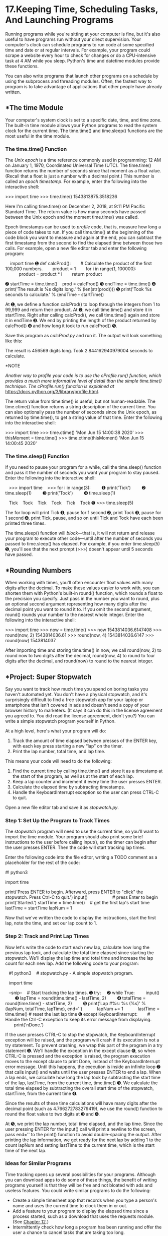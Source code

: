 * 17.Keeping Time, Scheduling Tasks, And Launching Programs


Running programs while you're sitting at your computer is fine, but it's also useful to have programs run without your direct supervision. Your computer's clock can schedule programs to run code at some specified time and date or at regular intervals. For example, your program could scrape a website every hour to check for changes or do a CPU-intensive task at 4 AM while you sleep. Python's time and datetime modules provide these functions.

You can also write programs that launch other programs on a schedule by using the subprocess and threading modules. Often, the fastest way to program is to take advantage of applications that other people have already written.

** *The time Module


Your computer's system clock is set to a specific date, time, and time zone. The built-in time module allows your Python programs to read the system clock for the current time. The time.time() and time.sleep() functions are the most useful in the time module.

*** The time.time() Function


The /Unix epoch/ is a time reference commonly used in programming: 12 AM on January 1, 1970, Coordinated Universal Time (UTC). The time.time() function returns the number of seconds since that moment as a float value. (Recall that a float is just a number with a decimal point.) This number is called an /epoch timestamp/. For example, enter the following into the interactive shell:

>>> import time
>>> time.time()
1543813875.3518236

Here I'm calling time.time() on December 2, 2018, at 9:11 PM Pacific Standard Time. The return value is how many seconds have passed between the Unix epoch and the moment time.time() was called.

Epoch timestamps can be used to /profile/ code, that is, measure how long a piece of code takes to run. If you call time.time() at the beginning of the code block you want to measure and again at the end, you can subtract the first timestamp from the second to find the elapsed time between those two calls. For example, open a new file editor tab and enter the following program:

    import time
➊ def calcProd():
       # Calculate the product of the first 100,000 numbers.
       product = 1
       for i in range(1, 100000):
           product = product * i
       return product

➋ startTime = time.time()
   prod = calcProd()
➌ endTime = time.time()
➍ print('The result is %s digits long.' % (len(str(prod))))
➎ print('Took %s seconds to calculate.' % (endTime - startTime))

At ➊, we define a function calcProd() to loop through the integers from 1 to 99,999 and return their product. At ➋, we call time.time() and store it in startTime. Right after calling calcProd(), we call time.time() again and store it in endTime ➌. We end by printing the length of the product returned by calcProd() ➍ and how long it took to run calcProd() ➎.

Save this program as /calcProd.py/ and run it. The output will look something like this:

The result is 456569 digits long.
Took 2.844162940979004 seconds to calculate.

*NOTE

/Another way to profile your code is to use the cProfile.run() function, which provides a much more informative level of detail than the simple time.time() technique. The cProfile.run() function is explained at/ [[https://docs.python.org/3/library/profile.html]].

The return value from time.time() is useful, but not human-readable. The time.ctime() function returns a string description of the current time. You can also optionally pass the number of seconds since the Unix epoch, as returned by time.time(), to get a string value of that time. Enter the following into the interactive shell:

>>> import time
>>> time.ctime()
'Mon Jun 15 14:00:38 2020'
>>> thisMoment = time.time()
>>> time.ctime(thisMoment)
'Mon Jun 15 14:00:45 2020'

*** The time.sleep() Function


If you need to pause your program for a while, call the time.sleep() function and pass it the number of seconds you want your program to stay paused. Enter the following into the interactive shell:

   >>> import time
   >>> for i in range(3):
        ➊ print('Tick')
        ➋ time.sleep(1)
        ➌ print('Tock')
        ➍ time.sleep(1)

   Tick
   Tock
   Tick
   Tock
   Tick
   Tock
➎ >>> time.sleep(5)

The for loop will print Tick ➊, pause for 1 second ➋, print Tock ➌, pause for 1 second ➍, print Tick, pause, and so on until Tick and Tock have each been printed three times.

The time.sleep() function will /block/---that is, it will not return and release your program to execute other code---until after the number of seconds you passed to time.sleep() has elapsed. For example, if you enter time.sleep(5) ➎, you'll see that the next prompt (>>>) doesn't appear until 5 seconds have passed.

** *Rounding Numbers


When working with times, you'll often encounter float values with many digits after the decimal. To make these values easier to work with, you can shorten them with Python's built-in round() function, which rounds a float to the precision you specify. Just pass in the number you want to round, plus an optional second argument representing how many digits after the decimal point you want to round it to. If you omit the second argument, round() rounds your number to the nearest whole integer. Enter the following into the interactive shell:

>>> import time
>>> now = time.time()
>>> now
1543814036.6147408
>>> round(now, 2)
1543814036.61
>>> round(now, 4)
1543814036.6147
>>> round(now)
1543814037

After importing time and storing time.time() in now, we call round(now, 2) to round now to two digits after the decimal, round(now, 4) to round to four digits after the decimal, and round(now) to round to the nearest integer.

** *Project: Super Stopwatch


Say you want to track how much time you spend on boring tasks you haven't automated yet. You don't have a physical stopwatch, and it's surprisingly difficult to find a free stopwatch app for your laptop or smartphone that isn't covered in ads and doesn't send a copy of your browser history to marketers. (It says it can do this in the license agreement you agreed to. You did read the license agreement, didn't you?) You can write a simple stopwatch program yourself in Python.

At a high level, here's what your program will do:

1. Track the amount of time elapsed between presses of the ENTER key, with each key press starting a new “lap” on the timer.
2. Print the lap number, total time, and lap time.

This means your code will need to do the following:

1. Find the current time by calling time.time() and store it as a timestamp at the start of the program, as well as at the start of each lap.
2. Keep a lap counter and increment it every time the user presses ENTER.
3. Calculate the elapsed time by subtracting timestamps.
4. Handle the KeyboardInterrupt exception so the user can press CTRL-C to quit.

Open a new file editor tab and save it as /stopwatch.py/.

*** Step 1: Set Up the Program to Track Times


The stopwatch program will need to use the current time, so you'll want to import the time module. Your program should also print some brief instructions to the user before calling input(), so the timer can begin after the user presses ENTER. Then the code will start tracking lap times.

Enter the following code into the file editor, writing a TODO comment as a placeholder for the rest of the code:

#! python3
# stopwatch.py - A simple stopwatch program.

import time

# Display the program's instructions.
print('Press ENTER to begin. Afterward, press ENTER to "click" the stopwatch.
Press Ctrl-C to quit.')
input()                    # press Enter to begin
print('Started.')
startTime = time.time()    # get the first lap's start time
lastTime = startTime
lapNum = 1

# TODO: Start tracking the lap times.

Now that we've written the code to display the instructions, start the first lap, note the time, and set our lap count to 1.

*** Step 2: Track and Print Lap Times


Now let's write the code to start each new lap, calculate how long the previous lap took, and calculate the total time elapsed since starting the stopwatch. We'll display the lap time and total time and increase the lap count for each new lap. Add the following code to your program:

   #! python3
   # stopwatch.py - A simple stopwatch program.

   import time

   --snip--
   # Start tracking the lap times.
➊ try:
    ➋ while True:
        input()
        ➌ lapTime = round(time.time() - lastTime, 2)
        ➍ totalTime = round(time.time() - startTime, 2)
        ➎ print('Lap #%s: %s (%s)' % (lapNum, totalTime, lapTime), end='')
           lapNum += 1
           lastTime = time.time() # reset the last lap time
➏ except KeyboardInterrupt:
       # Handle the Ctrl-C exception to keep its error message from displaying.
       print('nDone.')

If the user presses CTRL-C to stop the stopwatch, the KeyboardInterrupt exception will be raised, and the program will crash if its execution is not a try statement. To prevent crashing, we wrap this part of the program in a try statement ➊. We'll handle the exception in the except clause ➏, so when CTRL-C is pressed and the exception is raised, the program execution moves to the except clause to print Done, instead of the KeyboardInterrupt error message. Until this happens, the execution is inside an infinite loop ➋ that calls input() and waits until the user presses ENTER to end a lap. When a lap ends, we calculate how long the lap took by subtracting the start time of the lap, lastTime, from the current time, time.time() ➌. We calculate the total time elapsed by subtracting the overall start time of the stopwatch, startTime, from the current time ➍.

Since the results of these time calculations will have many digits after the decimal point (such as 4.766272783279419), we use the round() function to round the float value to two digits at ➌ and ➍.

At ➎, we print the lap number, total time elapsed, and the lap time. Since the user pressing ENTER for the input() call will print a newline to the screen, pass end='' to the print() function to avoid double-spacing the output. After printing the lap information, we get ready for the next lap by adding 1 to the count lapNum and setting lastTime to the current time, which is the start time of the next lap.

*** Ideas for Similar Programs


Time tracking opens up several possibilities for your programs. Although you can download apps to do some of these things, the benefit of writing programs yourself is that they will be free and not bloated with ads and useless features. You could write similar programs to do the following:

- Create a simple timesheet app that records when you type a person's name and uses the current time to clock them in or out.
- Add a feature to your program to display the elapsed time since a process started, such as a download that uses the requests module. (See [[file:ch12.xhtml#ch12][Chapter 12]].)
- Intermittently check how long a program has been running and offer the user a chance to cancel tasks that are taking too long.

** *The datetime Module


The time module is useful for getting a Unix epoch timestamp to work with. But if you want to display a date in a more convenient format, or do arithmetic with dates (for example, figuring out what date was 205 days ago or what date is 123 days from now), you should use the datetime module.

The datetime module has its own datetime data type. datetime values represent a specific moment in time. Enter the following into the interactive shell:

   >>> import datetime
➊ >>> datetime.datetime.now()
➋ datetime.datetime(2019, 2, 27, 11, 10, 49, 55, 53)
➌ >>> dt = datetime.datetime(2019, 10, 21, 16, 29, 0)
➍ >>> dt.year, dt.month, dt.day
   (2019, 10, 21)
➎ >>> dt.hour, dt.minute, dt.second
   (16, 29, 0)

Calling datetime.datetime.now() ➊ returns a datetime object ➋ for the current date and time, according to your computer's clock. This object includes the year, month, day, hour, minute, second, and microsecond of the current moment. You can also retrieve a datetime object for a specific moment by using the datetime.datetime() function ➌, passing it integers representing the year, month, day, hour, and second of the moment you want. These integers will be stored in the datetime object's year, month, day ➍, hour, minute, and second ➎ attributes.

A Unix epoch timestamp can be converted to a datetime object with the datetime.datetime.fromtimestamp() function. The date and time of the datetime object will be converted for the local time zone. Enter the following into the interactive shell:

>>> import datetime, time
>>> datetime.datetime.fromtimestamp(1000000)
datetime.datetime(1970, 1, 12, 5, 46, 40)
>>> datetime.datetime.fromtimestamp(time.time())
datetime.datetime(2019, 10, 21, 16, 30, 0, 604980)

Calling datetime.datetime.fromtimestamp() and passing it 1000000 returns a datetime object for the moment 1,000,000 seconds after the Unix epoch. Passing time.time(), the Unix epoch timestamp for the current moment, returns a datetime object for the current moment. So the expressions datetime.datetime.now() and datetime.datetime.fromtimestamp(time.time()) do the same thing; they both give you a datetime object for the present moment.

You can compare datetime objects with each other using comparison operators to find out which one precedes the other. The later datetime object is the “greater” value. Enter the following into the interactive shell:

➊ >>> halloween2019 = datetime.datetime(2019, 10, 31, 0, 0, 0)
➋ >>> newyears2020 = datetime.datetime(2020, 1, 1, 0, 0, 0)
   >>> oct31_2019 = datetime.datetime(2019, 10, 31, 0, 0, 0)
➌ >>> halloween2019 == oct31_2019
   True
➍ >>> halloween2019 > newyears2020
   False
➎ >>> newyears2020 > halloween2019
   True
   >>> newyears2020 != oct31_2019
   True

Make a datetime object for the first moment (midnight) of October 31, 2019, and store it in halloween2019 ➊. Make a datetime object for the first moment of January 1, 2020, and store it in newyears2020 ➋. Then make another object for midnight on October 31, 2019, and store it in oct31_2019. Comparing halloween2019 and oct31_2019 shows that they're equal ➌. Comparing newyears2020 and halloween2019 shows that newyears2020 is greater (later) than halloween2019 ➍ ➎.

*** The timedelta Data Type


The datetime module also provides a timedelta data type, which represents a /duration/ of time rather than a /moment/ in time. Enter the following into the interactive shell:

➊ >>> delta = datetime.timedelta(days=11, hours=10, minutes=9, seconds=8)
➋ >>> delta.days, delta.seconds, delta.microseconds
   (11, 36548, 0)
   >>> delta.total_seconds()
   986948.0
   >>> str(delta)
   '11 days, 10:09:08'

To create a timedelta object, use the datetime.timedelta() function. The datetime.timedelta() function takes keyword arguments weeks, days, hours, minutes, seconds, milliseconds, and microseconds. There is no month or year keyword argument, because “a month” or “a year” is a variable amount of time depending on the particular month or year. A timedelta object has the total duration represented in days, seconds, and microseconds. These numbers are stored in the days, seconds, and microseconds attributes, respectively. The total_seconds() method will return the duration in number of seconds alone. Passing a timedelta object to str() will return a nicely formatted, human-readable string representation of the object.

In this example, we pass keyword arguments to datetime.delta() to specify a duration of 11 days, 10 hours, 9 minutes, and 8 seconds, and store the returned timedelta object in delta ➊. This timedelta object's days attributes stores 11, and its seconds attribute stores 36548 (10 hours, 9 minutes, and 8 seconds, expressed in seconds) ➋. Calling total_seconds() tells us that 11 days, 10 hours, 9 minutes, and 8 seconds is 986,948 seconds. Finally, passing the timedelta object to str() returns a string that plainly describes the duration.

The arithmetic operators can be used to perform /date arithmetic/ on datetime values. For example, to calculate the date 1,000 days from now, enter the following into the interactive shell:

>>> dt = datetime.datetime.now()
>>> dt
datetime.datetime(2018, 12, 2, 18, 38, 50, 636181)
>>> thousandDays = datetime.timedelta(days=1000)
>>> dt + thousandDays
datetime.datetime(2021, 8, 28, 18, 38, 50, 636181)

First, make a datetime object for the current moment and store it in dt. Then make a timedelta object for a duration of 1,000 days and store it in thousandDays. Add dt and thousandDays together to get a datetime object for the date 1,000 days from now. Python will do the date arithmetic to figure out that 1,000 days after December 2, 2018, will be August 18, 2021. This is useful because when you calculate 1,000 days from a given date, you have to remember how many days are in each month and factor in leap years and other tricky details. The datetime module handles all of this for you.

timedelta objects can be added or subtracted with datetime objects or other timedelta objects using the + and - operators. A timedelta object can be multiplied or divided by integer or float values with the * and / operators. Enter the following into the interactive shell:

➊ >>> oct21st = datetime.datetime(2019, 10, 21, 16, 29, 0)
➋ >>> aboutThirtyYears = datetime.timedelta(days=365 * 30)
   >>> oct21st
   datetime.datetime(2019, 10, 21, 16, 29)
   >>> oct21st - aboutThirtyYears
   datetime.datetime(1989, 10, 28, 16, 29)
   >>> oct21st - (2 * aboutThirtyYears)
   datetime.datetime(1959, 11, 5, 16, 29)

Here we make a datetime object for October 21, 2019, ➊ and a timedelta object for a duration of about 30 years (we're assuming 365 days for each of those years) ➋. Subtracting aboutThirtyYears from oct21st gives us a datetime object for the date 30 years before October 21, 2019. Subtracting 2 * aboutThirtyYears from oct21st returns a datetime object for the date 60 years before October 21, 2019.

*** Pausing Until a Specific Date


The time.sleep() method lets you pause a program for a certain number of seconds. By using a while loop, you can pause your programs until a specific date. For example, the following code will continue to loop until Halloween 2016:

import datetime
import time
halloween2016 = datetime.datetime(2016, 10, 31, 0, 0, 0)
while datetime.datetime.now() < halloween2016:
    time.sleep(1)

The time.sleep(1) call will pause your Python program so that the computer doesn't waste CPU processing cycles simply checking the time over and over. Rather, the while loop will just check the condition once per second and continue with the rest of the program after Halloween 2016 (or whenever you program it to stop).

*** Converting datetime Objects into Strings


Epoch timestamps and datetime objects aren't very friendly to the human eye. Use the strftime() method to display a datetime object as a string. (The /f/ in the name of the strftime() function stands for /format/.)

The strftime() method uses directives similar to Python's string formatting. [[file:ch17.xhtml#ch17tab01][Table 17-1]] has a full list of strftime() directives.

*Table 17-1:* strftime() Directives

strftime() *directive

*Meaning

%Y

Year with century, as in '2014'

%y

Year without century, '00' to '99' (1970 to 2069)

%m

Month as a decimal number, '01' to '12'

%B

Full month name, as in 'November'

%b

Abbreviated month name, as in 'Nov'

%d

Day of the month, '01' to '31'

%j

Day of the year, '001' to '366'

%w

Day of the week, '0' (Sunday) to '6' (Saturday)

%A

Full weekday name, as in 'Monday'

%a

Abbreviated weekday name, as in 'Mon'

%H

Hour (24-hour clock), '00' to '23'

%I

Hour (12-hour clock), '01' to '12'

%M

Minute, '00' to '59'

%S

Second, '00' to '59'

%p

'AM' or 'PM'

%%

Literal '%' character

Pass strftime() a custom format string containing formatting directives (along with any desired slashes, colons, and so on), and strftime() will return the datetime object's information as a formatted string. Enter the following into the interactive shell:

>>> oct21st = datetime.datetime(2019, 10, 21, 16, 29, 0)
>>> oct21st.strftime('%Y/%m/%d %H:%M:%S')
'2019/10/21 16:29:00'
>>> oct21st.strftime('%I:%M %p')
'04:29 PM'
>>> oct21st.strftime("%B of '%y")
"October of '19"

Here we have a datetime object for October 21, 2019, at 4:29 PM, stored in oct21st. Passing strftime() the custom format string '%Y/%m/%d %H:%M:%S' returns a string containing 2019, 10, and 21 separated by slashes and 16, 29, and 00 separated by colons. Passing '%I:%M% p' returns '04:29 PM', and passing "%B of '%y" returns "October of '19". Note that strftime() doesn't begin with datetime.datetime.

*** Converting Strings into datetime Objects


If you have a string of date information, such as '2019/10/21 16:29:00' or 'October 21, 2019', and need to convert it to a datetime object, use the datetime.datetime.strptime() function. The strptime() function is the inverse of the strftime() method. A custom format string using the same directives as strftime() must be passed so that strptime() knows how to parse and understand the string. (The /p/ in the name of the strptime() function stands for /parse/.)

Enter the following into the interactive shell:

➊ >>> datetime.datetime.strptime('October 21, 2019', '%B %d, %Y')
   datetime.datetime(2019, 10, 21, 0, 0)
   >>> datetime.datetime.strptime('2019/10/21 16:29:00', '%Y/%m/%d %H:%M:%S')
   datetime.datetime(2019, 10, 21, 16, 29)
   >>> datetime.datetime.strptime("October of '19", "%B of '%y")
   datetime.datetime(2019, 10, 1, 0, 0)
   >>> datetime.datetime.strptime("November of '63", "%B of '%y")
   datetime.datetime(2063, 11, 1, 0, 0)

To get a datetime object from the string 'October 21, 2019', pass that string as the first argument to strptime() and the custom format string that corresponds to 'October 21, 2019' as the second argument ➊. The string with the date information must match the custom format string exactly, or Python will raise a ValueError exception.

** *Review of Python's Time Functions


Dates and times in Python can involve quite a few different data types and functions. Here's a review of the three different types of values used to represent time:

- A Unix epoch timestamp (used by the time module) is a float or integer value of the number of seconds since 12 AM on January 1, 1970, UTC.
- A datetime object (of the datetime module) has integers stored in the attributes year, month, day, hour, minute, and second.
- A timedelta object (of the datetime module) represents a time duration, rather than a specific moment.

Here's a review of time functions and their parameters and return values:

time.time() This function returns an epoch timestamp float value of the current moment.

time.sleep(seconds) This function stops the program for the number of seconds specified by the seconds argument.

datetime.datetime(year, month, day, hour, minute, second) This function returns a datetime object of the moment specified by the arguments. If hour, minute, or second arguments are not provided, they default to 0.

datetime.datetime.now() This function returns a datetime object of the current moment.

datetime.datetime.fromtimestamp(epoch) This function returns a datetime object of the moment represented by the epoch timestamp argument.

datetime.timedelta(weeks, days, hours, minutes, seconds, milliseconds, microseconds) This function returns a timedelta object representing a duration of time. The function's keyword arguments are all optional and do not include month or year.

total_seconds() This method for timedelta objects returns the number of seconds the timedelta object represents.

strftime(format) This method returns a string of the time represented by the datetime object in a custom format that's based on the format string. See [[file:ch17.xhtml#ch17tab01][Table 17-1]] for the format details.

datetime.datetime.strptime(time_string, format) This function returns a datetime object of the moment specified by time_string, parsed using the format string argument. See [[file:ch17.xhtml#ch17tab01][Table 17-1]] for the format details.

** *Multithreading


To introduce the concept of multithreading, let's look at an example situation. Say you want to schedule some code to run after a delay or at a specific time. You could add code like the following at the start of your program:

import time, datetime

startTime = datetime.datetime(2029, 10, 31, 0, 0, 0)
while datetime.datetime.now() < startTime:
    time.sleep(1)

print('Program now starting on Halloween 2029')
--snip--

This code designates a start time of October 31, 2029, and keeps calling time.sleep(1) until the start time arrives. Your program cannot do anything while waiting for the loop of time.sleep() calls to finish; it just sits around until Halloween 2029. This is because Python programs by default have a single /thread/ of execution.

To understand what a thread of execution is, remember the [[file:ch02.xhtml#ch02][Chapter 2]] discussion of flow control, when you imagined the execution of a program as placing your finger on a line of code in your program and moving to the next line or wherever it was sent by a flow control statement. A /single-threaded/ program has only one finger. But a /multithreaded/ program has multiple fingers. Each finger still moves to the next line of code as defined by the flow control statements, but the fingers can be at different places in the program, executing different lines of code at the same time. (All of the programs in this book so far have been single threaded.)

Rather than having all of your code wait until the time.sleep() function finishes, you can execute the delayed or scheduled code in a separate thread using Python's threading module. The separate thread will pause for the time.sleep calls. Meanwhile, your program can do other work in the original thread.

To make a separate thread, you first need to make a Thread object by calling the threading.Thread() function. Enter the following code in a new file and save it as /threadDemo.py/:

   import threading, time
   print('Start of program.')

➊ def takeANap():
       time.sleep(5)
       print('Wake up!')

➋ threadObj = threading.Thread(target=takeANap)
➌ threadObj.start()

   print('End of program.')

At ➊, we define a function that we want to use in a new thread. To create a Thread object, we call threading.Thread() and pass it the keyword argument target=takeANap ➋. This means the function we want to call in the new thread is takeANap(). Notice that the keyword argument is target=takeANap, not target=takeANap(). This is because you want to pass the takeANap() function itself as the argument, not call takeANap() and pass its return value.

After we store the Thread object created by threading.Thread() in threadObj, we call threadObj.start() ➌ to create the new thread and start executing the target function in the new thread. When this program is run, the output will look like this:

Start of program.
End of program.
Wake up!

This can be a bit confusing. If print('End of program.') is the last line of the program, you might think that it should be the last thing printed. The reason Wake up! comes after it is that when threadObj.start() is called, the target function for threadObj is run in a new thread of execution. Think of it as a second finger appearing at the start of the takeANap() function. The main thread continues to print('End of program.'). Meanwhile, the new thread that has been executing the time.sleep(5) call, pauses for 5 seconds. After it wakes from its 5-second nap, it prints 'Wake up!' and then returns from the takeANap() function. Chronologically, 'Wake up!' is the last thing printed by the program.

Normally a program terminates when the last line of code in the file has run (or the sys.exit() function is called). But /threadDemo.py/ has two threads. The first is the original thread that began at the start of the program and ends after print('End of program.'). The second thread is created when threadObj.start() is called, begins at the start of the takeANap() function, and ends after takeANap() returns.

A Python program will not terminate until all its threads have terminated. When you ran /threadDemo.py/, even though the original thread had terminated, the second thread was still executing the time.sleep(5) call.

*** Passing Arguments to the Thread's Target Function


If the target function you want to run in the new thread takes arguments, you can pass the target function's arguments to threading.Thread(). For example, say you wanted to run this print() call in its own thread:

>>> print('Cats', 'Dogs', 'Frogs', sep=' & ')
Cats & Dogs & Frogs

This print() call has three regular arguments, 'Cats', 'Dogs', and 'Frogs', and one keyword argument, sep=' & '. The regular arguments can be passed as a list to the args keyword argument in threading.Thread(). The keyword argument can be specified as a dictionary to the kwargs keyword argument in threading.Thread().

Enter the following into the interactive shell:

>>> import threading
>>> threadObj = threading.Thread(target=print, args=['Cats', 'Dogs', 'Frogs'],
kwargs={'sep': ' & '})
>>> threadObj.start()
Cats & Dogs & Frogs

To make sure the arguments 'Cats', 'Dogs', and 'Frogs' get passed to print() in the new thread, we pass args=['Cats', 'Dogs', 'Frogs'] to threading.Thread(). To make sure the keyword argument sep=' & ' gets passed to print() in the new thread, we pass kwargs={'sep': '& '} to threading.Thread().

The threadObj.start() call will create a new thread to call the print() function, and it will pass 'Cats', 'Dogs', and 'Frogs' as arguments and ' & ' for the sep keyword argument.

This is an incorrect way to create the new thread that calls print():

threadObj = threading.Thread(target=print('Cats', 'Dogs', 'Frogs', sep=' & '))

What this ends up doing is calling the print() function and passing its return value (print()'s return value is always None) as the target keyword argument. It /doesn't/ pass the print() function itself. When passing arguments to a function in a new thread, use the threading.Thread() function's args and kwargs keyword arguments.

*** Concurrency Issues


You can easily create several new threads and have them all running at the same time. But multiple threads can also cause problems called /concurrency issues/. These issues happen when threads read and write variables at the same time, causing the threads to trip over each other. Concurrency issues can be hard to reproduce consistently, making them hard to debug.

Multithreaded programming is its own wide subject and beyond the scope of this book. What you have to keep in mind is this: to avoid concurrency issues, never let multiple threads read or write the same variables. When you create a new Thread object, make sure its target function uses only local variables in that function. This will avoid hard-to-debug concurrency issues in your programs.

*NOTE

/A beginner's tutorial on multithreaded programming is available at/ [[https://nostarch.com/automatestuff2/]].

** *Project: Multithreaded XKCD Downloader


In [[file:ch12.xhtml#ch12][Chapter 12]], you wrote a program that downloaded all of the XKCD comic strips from the XKCD website. This was a single-threaded program: it downloaded one comic at a time. Much of the program's running time was spent establishing the network connection to begin the download and writing the downloaded images to the hard drive. If you have a broadband internet connection, your single-threaded program wasn't fully utilizing the available bandwidth.

A multithreaded program that has some threads downloading comics while others are establishing connections and writing the comic image files to disk uses your internet connection more efficiently and downloads the collection of comics more quickly. Open a new file editor tab and save it as /threadedDownloadXkcd.py/. You will modify this program to add multithreading. The completely modified source code is available to download from /[[https://nostarch.com/automatestuff2/]]/.

*** Step 1: Modify the Program to Use a Function


This program will mostly be the same downloading code from [[file:ch12.xhtml#ch12][Chapter 12]], so I'll skip the explanation for the requests and Beautiful Soup code. The main changes you need to make are importing the threading module and making a downloadXkcd() function, which takes starting and ending comic numbers as parameters.

For example, calling downloadXkcd(140, 280) would loop over the downloading code to download the comics at /[[https://xkcd.com/140/]]/, /[[https://xkcd.com/141/]]/, /[[https://xkcd.com/142/]]/, and so on, up to /[[https://xkcd.com/279/]]/. Each thread that you create will call downloadXkcd() and pass a different range of comics to download.

Add the following code to your /threadedDownloadXkcd.py/ program:

   #! python3
   # threadedDownloadXkcd.py - Downloads XKCD comics using multiple threads.

   import requests, os, bs4, threading
➊ os.makedirs('xkcd', exist_ok=True)    # store comics in ./xkcd

➋ def downloadXkcd(startComic, endComic):
     ➌ for urlNumber in range(startComic, endComic):
           # Download the page.
           print('Downloading page https://xkcd.com/%s...' % (urlNumber))
        ➍ res = requests.get('https://xkcd.com/%s' % (urlNumber))
           res.raise_for_status()

        ➎ soup = bs4.BeautifulSoup(res.text, 'html.parser')

           # Find the URL of the comic image.
        ➏ comicElem = soup.select('#comic img')
           if comicElem == []:
               print('Could not find comic image.')
           else:
            ➐ comicUrl = comicElem[0].get('src')
               # Download the image.
               print('Downloading image %s...' % (comicUrl))
            ➑ res = requests.get('https:' + comicUrl)
               res.raise_for_status()

               # Save the image to ./xkcd.
               imageFile = open(os.path.join('xkcd', os.path.basename(comicUrl)),
'wb')
               for chunk in res.iter_content(100000):
                   imageFile.write(chunk)
               imageFile.close()

# TODO: Create and start the Thread objects.
# TODO: Wait for all threads to end.

After importing the modules we need, we make a directory to store comics in ➊ and start defining downloadxkcd() ➋. We loop through all the numbers in the specified range ➌ and download each page ➍. We use Beautiful Soup to look through the HTML of each page ➎ and find the comic image ➏. If no comic image is found on a page, we print a message. Otherwise, we get the URL of the image ➐ and download the image ➑. Finally, we save the image to the directory we created.

*** Step 2: Create and Start Threads


Now that we've defined downloadXkcd(), we'll create the multiple threads that each call downloadXkcd() to download different ranges of comics from the XKCD website. Add the following code to /threadedDownloadXkcd.py/ after the downloadXkcd() function definition:

#! python3
# threadedDownloadXkcd.py - Downloads XKCD comics using multiple threads.

--snip--

# Create and start the Thread objects.
downloadThreads = []             # a list of all the Thread objects
for i in range(0, 140, 10):    # loops 14 times, creates 14 threads
    start = i
    end = i + 9
    if start == 0:
        start = 1 # There is no comic 0, so set it to 1.
    downloadThread = threading.Thread(target=downloadXkcd, args=(start, end))
    downloadThreads.append(downloadThread)
    downloadThread.start()

First we make an empy list downloadThreads; the list will help us keep track of the many Thread objects we'll create. Then we start our for loop. Each time through the loop, we create a Thread object with threading.Thread(), append the Thread object to the list, and call start() to start running downloadXkcd() in the new thread. Since the for loop sets the i variable from 0 to 140 at steps of 10, i will be set to 0 on the first iteration, 10 on the second iteration, 20 on the third, and so on. Since we pass args=(start, end) to threading.Thread(), the two arguments passed to downloadXkcd() will be 1 and 9 on the first iteration, 10 and 19 on the second iteration, 20 and 29 on the third, and so on.

As the Thread object's start() method is called and the new thread begins to run the code inside downloadXkcd(), the main thread will continue to the next iteration of the for loop and create the next thread.

*** Step 3: Wait for All Threads to End


The main thread moves on as normal while the other threads we create download comics. But say there's some code you don't want to run in the main thread until all the threads have completed. Calling a Thread object's join() method will block until that thread has finished. By using a for loop to iterate over all the Thread objects in the downloadThreads list, the main thread can call the join() method on each of the other threads. Add the following to the bottom of your program:

#! python3
# threadedDownloadXkcd.py - Downloads XKCD comics using multiple threads.

--snip--

# Wait for all threads to end.
for downloadThread in downloadThreads:
    downloadThread.join()
print('Done.')

The 'Done.' string will not be printed until all of the join() calls have returned. If a Thread object has already completed when its join() method is called, then the method will simply return immediately. If you wanted to extend this program with code that runs only after all of the comics downloaded, you could replace the print('Done.') line with your new code.

** *Launching Other Programs from Python


Your Python program can start other programs on your computer with the Popen() function in the built-in subprocess module. (The /P/ in the name of the Popen() function stands for /process/.) If you have multiple instances of an application open, each of those instances is a separate process of the same program. For example, if you open multiple windows of your web browser at the same time, each of those windows is a different process of the web browser program. See [[file:ch17.xhtml#ch17fig01][Figure 17-1]] for an example of multiple calculator processes open at once.

[[../images/17fig01.jpg]]

/Figure 17-1: Six running processes of the same calculator program/

Every process can have multiple threads. Unlike threads, a process cannot directly read and write another process's variables. If you think of a multithreaded program as having multiple fingers following source code, then having multiple processes of the same program open is like having a friend with a separate copy of the program's source code. You are both independently executing the same program.

If you want to start an external program from your Python script, pass the program's filename to subprocess.Popen(). (On Windows, right-click the application's *Start menu item and select *Properties to view the application's filename. On macOS, CTRL-click the application and select *Show Package Contents to find the path to the executable file.) The Popen() function will then immediately return. Keep in mind that the launched program is not run in the same thread as your Python program.

On a Windows computer, enter the following into the interactive shell:

>>> import subprocess
>>> subprocess.Popen('C:WindowsSystem32calc.exe')
<subprocess.Popen object at 0x0000000003055A58>

On Ubuntu Linux, you would enter the following:

>>> import subprocess
>>> subprocess.Popen('/snap/bin/gnome-calculator')
<subprocess.Popen object at 0x7f2bcf93b20>

On macOS, the process is slightly different. See “[[file:ch17.xhtml#ch17lev2sec19][Opening Files with Default Applications]]” on [[file:ch17.xhtml#page_409][page 409]].

The return value is a Popen object, which has two useful methods: poll() and wait().

You can think of the poll() method as asking your driver “Are we there yet?” over and over until you arrive. The poll() method will return None if the process is still running at the time poll() is called. If the program has terminated, it will return the process's integer /exit code/. An exit code is used to indicate whether the process terminated without errors (an exit code of 0) or whether an error caused the process to terminate (a nonzero exit code---generally 1, but it may vary depending on the program).

The wait() method is like waiting until the driver has arrived at your destination. The wait() method will block until the launched process has terminated. This is helpful if you want your program to pause until the user finishes with the other program. The return value of wait() is the process's integer exit code.

On Windows, enter the following into the interactive shell. Note that the wait() call will block until you quit the launched MS Paint program.

   >>> import subprocess
➊ >>> paintProc = subprocess.Popen('c:WindowsSystem32mspaint.exe')
➋ >>> paintProc.poll() == None
   True
➌ >>> paintProc.wait() # Doesn't return until MS Paint closes.
   0
   >>> paintProc.poll()
   0

Here we open an MS Paint process ➊. While it's still running, we check whether poll() returns None ➋. It should, as the process is still running. Then we close the MS Paint program and call wait() on the terminated process ➌. Now wait() and poll()return 0, indicating that the process terminated without errors.

*NOTE

/Unlike/ mspaint.exe, /if you run/ calc.exe /on Windows 10 using/ subprocess.Popen(), /you'll notice that/ wait() /instantly returns even though the calculator app is still running. This is because/ calc.exe /launches the calculator app and then instantly closes itself. Windows' calculator program is a “Trusted Microsoft Store app,” and its specifics are beyond the scope of this book. Suffice it to say, programs can run in many application- and operating system--specific ways./

*** Passing Command Line Arguments to the Popen() Function


You can pass command line arguments to processes you create with Popen(). To do so, you pass a list as the sole argument to Popen(). The first string in this list will be the executable filename of the program you want to launch; all the subsequent strings will be the command line arguments to pass to the program when it starts. In effect, this list will be the value of sys.argv for the launched program.

Most applications with a graphical user interface (GUI) don't use command line arguments as extensively as command line--based or terminal-based programs do. But most GUI applications will accept a single argument for a file that the applications will immediately open when they start. For example, if you're using Windows, create a simple text file called /C:UsersAlhello.txt/ and then enter the following into the interactive shell:

>>> subprocess.Popen(['C:Windowsnotepad.exe', 'C:UsersAlhello.txt'])
<subprocess.Popen object at 0x00000000032DCEB8>

This will not only launch the Notepad application but also have it immediately open the /C:UsersAlhello.txt/ file.

*** Task Scheduler, launchd, and cron


If you are computer savvy, you may know about Task Scheduler on Windows, launchd on macOS, or the cron scheduler on Linux. These well-documented and reliable tools all allow you to schedule applications to launch at specific times. If you'd like to learn more about them, you can find links to tutorials at /[[https://nostarch.com/automatestuff2/]]/.

Using your operating system's built-in scheduler saves you from writing your own clock-checking code to schedule your programs. However, use the time.sleep() function if you just need your program to pause briefly. Or instead of using the operating system's scheduler, your code can loop until a certain date and time, calling time.sleep(1) each time through the loop.

*** Opening Websites with Python


The webbrowser.open() function can launch a web browser from your program to a specific website, rather than opening the browser application with subprocess.Popen(). See “[[file:ch12.xhtml#ch12lev1sec1][Project: /mapIt.py/ with the webbrowser Module]]” on [[file:ch12.xhtml#page_268][page 268]] for more details.

*** Running Other Python Scripts


You can launch a Python script from Python just like any other application. Simply pass the /python.exe/ executable to Popen() and the filename of the /.py/ script you want to run as its argument. For example, the following would run the /hello.py/ script from [[file:ch01.xhtml#ch01][Chapter 1]]:

>>> subprocess.Popen(['C:Users<YOUR USERNAME>AppDataLocalPrograms
PythonPython38python.exe', 'hello.py'])
<subprocess.Popen object at 0x000000000331CF28>

Pass Popen() a list containing a string of the Python executable's path and a string of the script's filename. If the script you're launching needs command line arguments, add them to the list after the script's filename. The location of the Python executable on Windows is /C:Users<YOUR USERNAME>AppDataLocalProgramsPythonPython38python.exe/. On macOS, it is //Library/Frameworks/Python.framework/Versions/3.8/bin/python3/. On Linux, it is //usr/bin/python3.8/.

Unlike importing the Python program as a module, when your Python program launches another Python program, the two are run in separate processes and will not be able to share each other's variables.

*** Opening Files with Default Applications


Double-clicking a /.txt/ file on your computer will automatically launch the application associated with the /.txt/ file extension. Your computer will have several of these file extension associations set up already. Python can also open files this way with Popen().

Each operating system has a program that performs the equivalent of double-clicking a document file to open it. On Windows, this is the start program. On macOS, this is the open program. On Ubuntu Linux, this is the see program. Enter the following into the interactive shell, passing 'start', 'open', or 'see' to Popen() depending on your system:

>>> fileObj = open('hello.txt', 'w')
>>> fileObj.write('Hello, world!')
12
>>> fileObj.close()
>>> import subprocess
>>> subprocess.Popen(['start', 'hello.txt'], shell=True)

Here we write Hello, world! to a new /hello.txt/ file. Then we call Popen(), passing it a list containing the program name (in this example, 'start' for Windows) and the filename. We also pass the shell=True keyword argument, which is needed only on Windows. The operating system knows all of the file associations and can figure out that it should launch, say, /Notepad.exe/ to handle the /hello.txt/ file.

On macOS, the open program is used for opening both document files and programs. Enter the following into the interactive shell if you have a Mac:

>>> subprocess.Popen(['open', '/Applications/Calculator.app/'])
<subprocess.Popen object at 0x10202ff98>

The Calculator app should open.

** *Project: Simple Countdown Program


Just like it's hard to find a simple stopwatch application, it can be hard to find a simple countdown application. Let's write a countdown program that plays an alarm at the end of the countdown.

At a high level, here's what your program will do:

1. Count down from 60.
2. Play a sound file (/alarm.wav/) when the countdown reaches zero.

This means your code will need to do the following:

1. Pause for 1 second in between displaying each number in the countdown by calling time.sleep().
2. Call subprocess.Popen() to open the sound file with the default application.

Open a new file editor tab and save it as /countdown.py/.

*** Step 1: Count Down


This program will require the time module for the time.sleep() function and the subprocess module for the subprocess.Popen() function. Enter the following code and save the file as /countdown.py/:

   #! python3
   # countdown.py - A simple countdown script.

   import time, subprocess

➊ timeLeft = 60
   while timeLeft > 0:
    ➋ print(timeLeft, end='')
    ➌ time.sleep(1)
    ➍ timeLeft = timeLeft - 1

  # TODO: At the end of the countdown, play a sound file.

After importing time and subprocess, make a variable called timeLeft to hold the number of seconds left in the countdown ➊. It can start at 60---or you can change the value here to whatever you need, or even have it get set from a command line argument.

In a while loop, you display the remaining count ➋, pause for 1 second ➌, and then decrement the timeLeft variable ➍ before the loop starts over again. The loop will keep looping as long as timeLeft is greater than 0. After that, the countdown will be over.

*** Step 2: Play the Sound File


While there are third-party modules to play sound files of various formats, the quick and easy way is to just launch whatever application the user already uses to play sound files. The operating system will figure out from the /.wav/ file extension which application it should launch to play the file. This /.wav/ file could easily be some other sound file format, such as /.mp3/ or /.ogg/.

You can use any sound file that is on your computer to play at the end of the countdown, or you can download /alarm.wav/ from /[[https://nostarch.com/automatestuff2/]]/.

Add the following to your code:

#! python3
# countdown.py - A simple countdown script.

import time, subprocess

--snip--

# At the end of the countdown, play a sound file.
subprocess.Popen(['start', 'alarm.wav'], shell=True)

After the while loop finishes, /alarm.wav/ (or the sound file you choose) will play to notify the user that the countdown is over. On Windows, be sure to include 'start' in the list you pass to Popen() and pass the keyword argument shell=True. On macOS, pass 'open' instead of 'start' and remove shell=True.

Instead of playing a sound file, you could save a text file somewhere with a message like /Break time is over!/ and use Popen() to open it at the end of the countdown. This will effectively create a pop-up window with a message. Or you could use the webbrowser.open() function to open a specific website at the end of the countdown. Unlike some free countdown application you'd find online, your own countdown program's alarm can be anything you want!

*** Ideas for Similar Programs


A countdown is a simple delay before continuing the program's execution. This can also be used for other applications and features, such as the following:

- Use time.sleep() to give the user a chance to press CTRL-C to cancel an action, such as deleting files. Your program can print a “Press CTRL-C to cancel” message and then handle any KeyboardInterrupt exceptions with try and except statements.
- For a long-term countdown, you can use timedelta objects to measure the number of days, hours, minutes, and seconds until some point (a birthday? an anniversary?) in the future.

** *Summary


The Unix epoch (January 1, 1970, at midnight, UTC) is a standard reference time for many programming languages, including Python. While the time.time() function module returns an epoch timestamp (that is, a float value of the number of seconds since the Unix epoch), the datetime module is better for performing date arithmetic and formatting or parsing strings with date information.

The time.sleep() function will block (that is, not return) for a certain number of seconds. It can be used to add pauses to your program. But if you want to schedule your programs to start at a certain time, the instructions at /[[https://nostarch.com/automatestuff2/]]/ can tell you how to use the scheduler already provided by your operating system.

The threading module is used to create multiple threads, which is useful when you need to download multiple files or do other tasks simultaneously. But make sure the thread reads and writes only local variables, or you might run into concurrency issues.

Finally, your Python programs can launch other applications with the subprocess.Popen() function. Command line arguments can be passed to the Popen() call to open specific documents with the application. Alternatively, you can use the start, open, or see program with Popen() to use your computer's file associations to automatically figure out which application to use to open a document. By using the other applications on your computer, your Python programs can leverage their capabilities for your automation needs.

** *Practice Questions


[[file:app03.xhtml#ch17ans1][1]]. What is the Unix epoch?

[[file:app03.xhtml#ch17ans2][2]]. What function returns the number of seconds since the Unix epoch?

[[file:app03.xhtml#ch17ans3][3]]. How can you pause your program for exactly 5 seconds?

[[file:app03.xhtml#ch17ans4][4]]. What does the round() function return?

[[file:app03.xhtml#ch17ans5][5]]. What is the difference between a datetime object and a timedelta object?

[[file:app03.xhtml#ch17ans6][6]]. Using the datetime module, what day of the week was January 7, 2019?

[[file:app03.xhtml#ch17ans7][7]]. Say you have a function named spam(). How can you call this function and run the code inside it in a separate thread?

[[file:app03.xhtml#ch17ans8][8]]. What should you do to avoid concurrency issues with multiple threads?

** *Practice Projects


For practice, write programs that do the following.

*** Prettified Stopwatch


Expand the stopwatch project from this chapter so that it uses the rjust() and ljust() string methods to “prettify” the output. (These methods were covered in [[file:ch06.xhtml#ch06][Chapter 6]].) Instead of output such as this:

Lap #1: 3.56 (3.56)
Lap #2: 8.63 (5.07)
Lap #3: 17.68 (9.05)
Lap #4: 19.11 (1.43)

. . . the output will look like this:

Lap # 1:   3.56 (  3.56)
Lap # 2:   8.63 (  5.07)
Lap # 3:  17.68 (  9.05)
Lap # 4:  19.11 (  1.43)

Note that you will need string versions of the lapNum, lapTime, and totalTime integer and float variables in order to call the string methods on them.

Next, use the pyperclip module introduced in [[file:ch06.xhtml#ch06][Chapter 6]] to copy the text output to the clipboard so the user can quickly paste the output to a text file or email.

*** Scheduled Web Comic Downloader


Write a program that checks the websites of several web comics and automatically downloads the images if the comic was updated since the program's last visit. Your operating system's scheduler (Scheduled Tasks on Windows, launchd on macOS, and cron on Linux) can run your Python program once a day. The Python program itself can download the comic and then copy it to your desktop so that it is easy to find. This will free you from having to check the website yourself to see whether it has updated. (A list of web comics is available at /[[https://nostarch.com/automatestuff2/]]/.)
